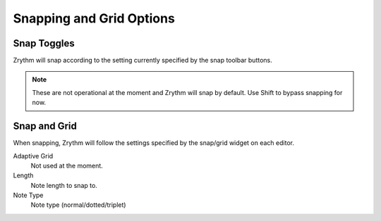 .. This is part of the Zrythm Manual.
   Copyright (C) 2020 Alexandros Theodotou <alex at zrythm dot org>
   See the file index.rst for copying conditions.

.. _snapping-grid-options:

Snapping and Grid Options
=========================

Snap Toggles
------------
Zrythm will snap according to the setting currently
specified by the snap toolbar buttons.

.. image:: /_static/img/snap-toolbar.png
   :align: center

.. note:: These are not operational at the moment and Zrythm
   will snap by default. Use Shift to bypass snapping for now.

Snap and Grid
-------------
When snapping, Zrythm will follow the settings specified
by the snap/grid widget on each editor.

.. image:: /_static/img/snap-grid-options.png
   :align: center

Adaptive Grid
  Not used at the moment.
Length
  Note length to snap to.
Note Type
  Note type (normal/dotted/triplet)
